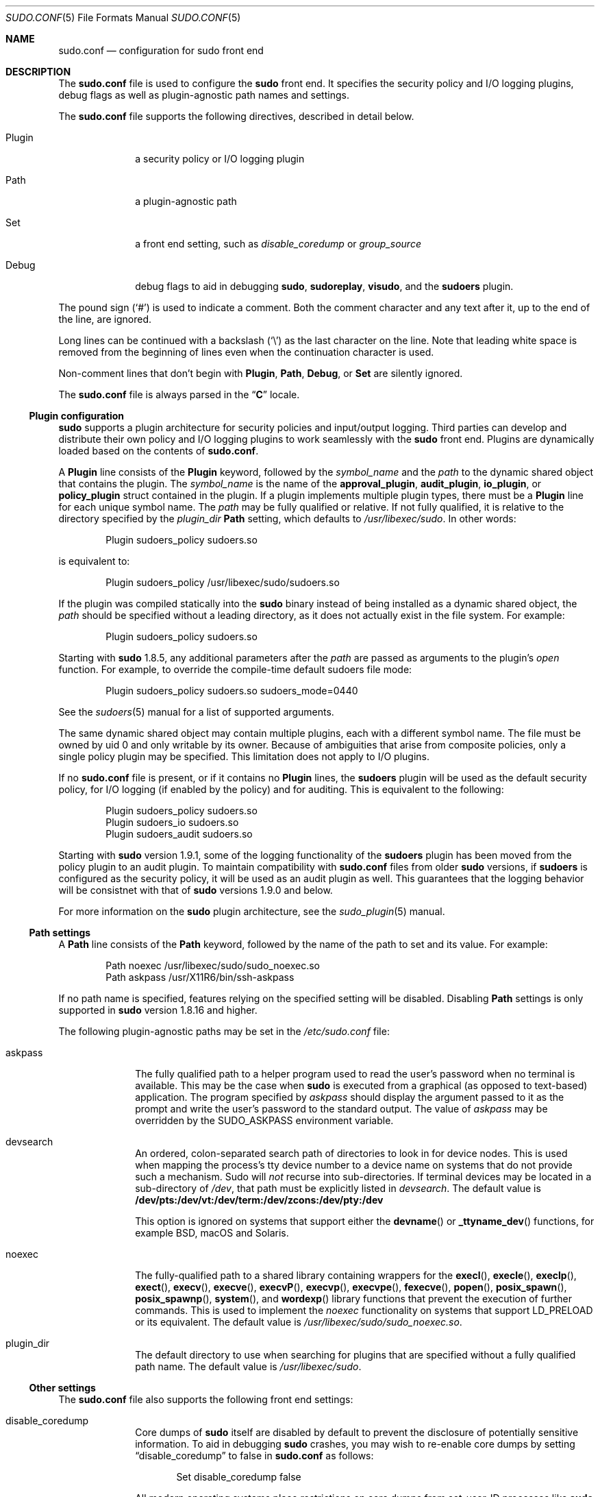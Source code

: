 .\"
.\" SPDX-License-Identifier: ISC
.\"
.\" Copyright (c) 2010-2021 Todd C. Miller <Todd.Miller@sudo.ws>
.\"
.\" Permission to use, copy, modify, and distribute this software for any
.\" purpose with or without fee is hereby granted, provided that the above
.\" copyright notice and this permission notice appear in all copies.
.\"
.\" THE SOFTWARE IS PROVIDED "AS IS" AND THE AUTHOR DISCLAIMS ALL WARRANTIES
.\" WITH REGARD TO THIS SOFTWARE INCLUDING ALL IMPLIED WARRANTIES OF
.\" MERCHANTABILITY AND FITNESS. IN NO EVENT SHALL THE AUTHOR BE LIABLE FOR
.\" ANY SPECIAL, DIRECT, INDIRECT, OR CONSEQUENTIAL DAMAGES OR ANY DAMAGES
.\" WHATSOEVER RESULTING FROM LOSS OF USE, DATA OR PROFITS, WHETHER IN AN
.\" ACTION OF CONTRACT, NEGLIGENCE OR OTHER TORTIOUS ACTION, ARISING OUT OF
.\" OR IN CONNECTION WITH THE USE OR PERFORMANCE OF THIS SOFTWARE.
.\"
.nr SL 0
.Dd March 2, 2021
.Dt SUDO.CONF 5
.Os Sudo 1.9.7
.Sh NAME
.Nm sudo.conf
.Nd configuration for sudo front end
.Sh DESCRIPTION
The
.Nm sudo.conf
file is used to configure the
.Nm sudo
front end.
It specifies the security policy and I/O logging plugins, debug flags
as well as plugin-agnostic path names and settings.
.Pp
The
.Nm
file supports the following directives, described in detail below.
.Bl -tag -width 8n
.It Plugin
a security policy or I/O logging plugin
.It Path
a plugin-agnostic path
.It Set
a front end setting, such as
.Em disable_coredump
or
.Em group_source
.It Debug
debug flags to aid in debugging
.Nm sudo ,
.Nm sudoreplay ,
.Nm visudo ,
and the
.Nm sudoers
plugin.
.El
.Pp
The pound sign
.Pq Ql #
is used to indicate a comment.
Both the comment character and any text after it, up to the end of
the line, are ignored.
.Pp
Long lines can be continued with a backslash
.Pq Ql \e
as the last character on the line.
Note that leading white space is removed from the beginning of lines
even when the continuation character is used.
.Pp
Non-comment lines that don't begin with
.Li Plugin ,
.Li Path ,
.Li Debug ,
or
.Li Set
are silently ignored.
.Pp
The
.Nm
file is always parsed in the
.Dq Li C
locale.
.Ss Plugin configuration
.Nm sudo
supports a plugin architecture for security policies and input/output
logging.
Third parties can develop and distribute their own policy and I/O
logging plugins to work seamlessly with the
.Nm sudo
front end.
Plugins are dynamically loaded based on the contents of
.Nm .
.Pp
A
.Li Plugin
line consists of the
.Li Plugin
keyword, followed by the
.Em symbol_name
and the
.Em path
to the dynamic shared object that contains the plugin.
The
.Em symbol_name
is the name of the
.Li approval_plugin ,
.Li audit_plugin ,
.Li io_plugin ,
or
.Li policy_plugin
struct contained in the plugin.
If a plugin implements multiple plugin types, there must be a
.Li Plugin
line for each unique symbol name.
The
.Em path
may be fully qualified or relative.
If not fully qualified, it is relative to the directory
specified by the
.Em plugin_dir
.Li Path
setting, which defaults to
.Pa /usr/libexec/sudo .
In other words:
.Bd -literal -offset indent
Plugin sudoers_policy sudoers.so
.Ed
.Pp
is equivalent to:
.Bd -literal -offset indent
Plugin sudoers_policy /usr/libexec/sudo/sudoers.so
.Ed
.Pp
If the plugin was compiled statically into the
.Nm sudo
binary instead of being installed as a dynamic shared object, the
.Em path
should be specified without a leading directory,
as it does not actually exist in the file system.
For example:
.Bd -literal -offset indent
Plugin sudoers_policy sudoers.so
.Ed
.Pp
Starting with
.Nm sudo
1.8.5, any additional parameters after the
.Em path
are passed as arguments to the plugin's
.Em open
function.
For example, to override the compile-time default sudoers file mode:
.Bd -literal -offset indent
Plugin sudoers_policy sudoers.so sudoers_mode=0440
.Ed
.Pp
See the
.Xr sudoers 5
manual for a list of supported arguments.
.Pp
The same dynamic shared object may contain multiple plugins,
each with a different symbol name.
The file must be owned by uid 0 and only writable by its owner.
Because of ambiguities that arise from composite policies, only a single
policy plugin may be specified.
This limitation does not apply to I/O plugins.
.Pp
If no
.Nm
file is present, or if it contains no
.Li Plugin
lines, the
.Nm sudoers
plugin will be used as the default security policy, for I/O logging
(if enabled by the policy) and for auditing.
This is equivalent to the following:
.Bd -literal -offset indent
Plugin sudoers_policy sudoers.so
Plugin sudoers_io sudoers.so
Plugin sudoers_audit sudoers.so
.Ed
.Pp
Starting with
.Nm sudo
version 1.9.1, some of the logging functionality of the
.Nm sudoers
plugin has been moved from the policy plugin to an audit plugin.
To maintain compatibility with
.Nm
files from older
.Nm sudo
versions, if
.Nm sudoers
is configured as the security policy, it will be used as an audit
plugin as well.
This guarantees that the logging behavior will be consistnet with that of
.Nm sudo
versions 1.9.0 and below.
.Pp
For more information on the
.Nm sudo
plugin architecture, see the
.Xr sudo_plugin 5
manual.
.Ss Path settings
A
.Li Path
line consists of the
.Li Path
keyword, followed by the name of the path to set and its value.
For example:
.Bd -literal -offset indent
Path noexec /usr/libexec/sudo/sudo_noexec.so
Path askpass /usr/X11R6/bin/ssh-askpass
.Ed
.Pp
If no path name is specified, features relying on the specified
setting will be disabled.
Disabling
.Li Path
settings is only supported in
.Nm sudo
version 1.8.16 and higher.
.Pp
The following plugin-agnostic paths may be set in the
.Pa /etc/sudo.conf
file:
.Bl -tag -width 8n
.It askpass
The fully qualified path to a helper program used to read the user's
password when no terminal is available.
This may be the case when
.Nm sudo
is executed from a graphical (as opposed to text-based) application.
The program specified by
.Em askpass
should display the argument passed to it as the prompt and write
the user's password to the standard output.
The value of
.Em askpass
may be overridden by the
.Ev SUDO_ASKPASS
environment variable.
.It devsearch
An ordered, colon-separated search path of directories to look in for
device nodes.
This is used when mapping the process's tty device number to a device name
on systems that do not provide such a mechanism.
Sudo will
.Em not
recurse into sub-directories.
If terminal devices may be located in a sub-directory of
.Pa /dev ,
that path must be explicitly listed in
.Em devsearch .
The default value is
.Li /dev/pts:/dev/vt:/dev/term:/dev/zcons:/dev/pty:/dev
.Pp
This option is ignored on systems that support either the
.Fn devname
or
.Fn _ttyname_dev
functions, for example
.Bx ,
macOS and Solaris.
.It noexec
The fully-qualified path to a shared library containing wrappers
for the
.Fn execl ,
.Fn execle ,
.Fn execlp ,
.Fn exect ,
.Fn execv ,
.Fn execve ,
.Fn execvP ,
.Fn execvp ,
.Fn execvpe ,
.Fn fexecve ,
.Fn popen ,
.Fn posix_spawn ,
.Fn posix_spawnp ,
.Fn system ,
and
.Fn wordexp
library functions that prevent the execution of further commands.
This is used to implement the
.Em noexec
functionality on systems that support
.Ev LD_PRELOAD
or its equivalent.
The default value is
.Pa /usr/libexec/sudo/sudo_noexec.so .
.It plugin_dir
The default directory to use when searching for plugins
that are specified without a fully qualified path name.
The default value is
.Pa /usr/libexec/sudo .
.if \n(SL \{\
.It sesh
The fully-qualified path to the
.Nm sesh
binary.
This setting is only used when
.Nm sudo
is built with SELinux support.
The default value is
.Pa /usr/libexec/sudo/sesh .
.\}
.El
.Ss Other settings
The
.Nm
file also supports the following front end settings:
.Bl -tag -width 8n
.It disable_coredump
Core dumps of
.Nm sudo
itself are disabled by default to prevent the disclosure of potentially
sensitive information.
To aid in debugging
.Nm sudo
crashes, you may wish to re-enable core dumps by setting
.Dq disable_coredump
to false in
.Nm
as follows:
.Bd -literal -offset indent
Set disable_coredump false
.Ed
.Pp
All modern operating systems place restrictions on core dumps
from set-user-ID processes like
.Nm sudo
so this option can be enabled without compromising security.
To actually get a
.Nm sudo
core file you will likely need to enable core dumps for set-user-ID processes.
On
.Bx
and Linux systems this is accomplished in the
.Xr sysctl 8
command.
On Solaris, the
.Xr coreadm 1m
command is used to configure core dump behavior.
.Pp
This setting is only available in
.Nm sudo
version 1.8.4 and higher.
.It developer_mode
By default
.Nm sudo
refuses to load plugins which can be modified by other than the root user.
The plugin should be owned by root and write access permissions should be
disabled for
.Dq group
and
.Sm off
.Dq other
\&.
.Sm on
To make development of a plugin easier, you can disable that by setting
.Dq developer_mode
option to true in
.Nm sudo.conf
as follows:
.Bd -literal -offset indent
Set developer_mode true
.Ed
.Pp
Please note that this creates a security risk, so it is not recommended
on critical systems such as a desktop machine for daily use, but is intended
to be used in development environments (VM, container, etc).
Before enabling developer mode, ensure you understand the implications.
.Pp
This setting is only available in
.Nm sudo
version 1.9.0 and higher.
.It group_source
.Nm sudo
passes the invoking user's group list to the policy and I/O plugins.
On most systems, there is an upper limit to the number of groups that
a user may belong to simultaneously (typically 16 for compatibility
with NFS).
On systems with the
.Xr getconf 1
utility, running:
.Dl getconf NGROUPS_MAX
will return the maximum number of groups.
.Pp
However, it is still possible to be a member of a larger number of
groups--they simply won't be included in the group list returned
by the kernel for the user.
Starting with
.Nm sudo
version 1.8.7, if the user's kernel group list has the maximum number
of entries,
.Nm sudo
will consult the group database directly to determine the group list.
This makes it possible for the security policy to perform matching by group
name even when the user is a member of more than the maximum number of groups.
.Pp
The
.Em group_source
setting allows the administrator to change this default behavior.
Supported values for
.Em group_source
are:
.Bl -tag -width 8n
.It static
Use the static group list that the kernel returns.
Retrieving the group list this way is very fast but it is subject
to an upper limit as described above.
It is
.Dq static
in that it does not reflect changes to the group database made
after the user logs in.
This was the default behavior prior to
.Nm sudo
1.8.7.
.It dynamic
Always query the group database directly.
It is
.Dq dynamic
in that changes made to the group database after the user logs in
will be reflected in the group list.
On some systems, querying the group database for all of a user's
groups can be time consuming when querying a network-based group
database.
Most operating systems provide an efficient method of performing
such queries.
Currently,
.Nm sudo
supports efficient group queries on AIX,
.Bx ,
HP-UX, Linux, macOS and Solaris.
This is the default behavior on macOS in
.Nm sudo
1.9.6 and higher.
.It adaptive
Only query the group database if the static group list returned
by the kernel has the maximum number of entries.
This is the default behavior on systems other than macOS in
.Nm sudo
1.8.7 and higher.
.El
.Pp
For example, to cause
.Nm sudo
to only use the kernel's static list of groups for the user:
.Bd -literal -offset indent
Set group_source static
.Ed
.Pp
This setting is only available in
.Nm sudo
version 1.8.7 and higher.
.It max_groups
The maximum number of user groups to retrieve from the group database.
Values less than one or larger than 1024 will be ignored.
This setting is only used when querying the group database directly.
It is intended to be used on systems where it is not possible to detect
when the array to be populated with group entries is not sufficiently large.
By default,
.Nm sudo
will allocate four times the system's maximum number of groups (see above)
and retry with double that number if the group database query fails.
.Pp
This setting is only available in
.Nm sudo
version 1.8.7 and higher.
It should not be required in
.Nm sudo
versions 1.8.24 and higher and may be removed in a later release.
.It probe_interfaces
By default,
.Nm sudo
will probe the system's network interfaces and pass the IP address
of each enabled interface to the policy plugin.
This makes it possible for the plugin to match rules based on the IP address
without having to query DNS.
On Linux systems with a large number of virtual interfaces, this may
take a non-negligible amount of time.
If IP-based matching is not required, network interface probing
can be disabled as follows:
.Bd -literal -offset indent
Set probe_interfaces false
.Ed
.Pp
This setting is only available in
.Nm sudo
version 1.8.10 and higher.
.El
.Ss Debug flags
.Nm sudo
versions 1.8.4 and higher support a flexible debugging framework
that can help track down what
.Nm sudo
is doing internally if there is a problem.
.Pp
A
.Li Debug
line consists of the
.Li Debug
keyword, followed by the name of the program (or plugin) to debug
.Pq Nm sudo , Nm visudo , Nm sudoreplay , Nm sudoers ,
the debug file name and a comma-separated list of debug flags.
The debug flag syntax used by
.Nm sudo
and the
.Nm sudoers
plugin is
.Em subsystem Ns @ Ns Em priority
but a plugin is free to use a different format so long as it does
not include a comma
.Pq Ql \&, .
.Pp
For example:
.Bd -literal -offset indent
Debug sudo /var/log/sudo_debug all@warn,plugin@info
.Ed
.Pp
would log all debugging statements at the
.Em warn
level and higher in addition to those at the
.Em info
level for the plugin subsystem.
.Pp
As of
.Nm sudo
1.8.12, multiple
.Li Debug
entries may be specified per program.
Older versions of
.Nm sudo
only support a single
.Li Debug
entry per program.
Plugin-specific
.Li Debug
entries are also supported starting with
.Nm sudo
1.8.12 and are matched by either the base name of the plugin that was loaded
(for example
.Li sudoers.so )
or by the plugin's fully-qualified path name.
Previously, the
.Nm sudoers
plugin shared the same
.Li Debug
entry as the
.Nm sudo
front end and could not be configured separately.
.Pp
The following priorities are supported, in order of decreasing severity:
.Em crit , err , warn , notice , diag , info , trace
and
.Em debug .
Each priority, when specified, also includes all priorities higher
than it.
For example, a priority of
.Em notice
would include debug messages logged at
.Em notice
and higher.
.Pp
The priorities
.Em trace
and
.Em debug
also include function call tracing which logs when a function is
entered and when it returns.
For example, the following trace is for the
.Fn get_user_groups
function located in src/sudo.c:
.Bd -literal -offset indent
sudo[123] -> get_user_groups @ src/sudo.c:385
sudo[123] <- get_user_groups @ src/sudo.c:429 := groups=10,0,5
.Ed
.Pp
When the function is entered, indicated by a right arrow
.Ql -> ,
the program, process ID, function, source file and line number
are logged.
When the function returns, indicated by a left arrow
.Ql <- ,
the same information is logged along with the return value.
In this case, the return value is a string.
.Pp
The following subsystems are used by the
.Nm sudo
front-end:
.Bl -tag -width Fl
.It Em all
matches every subsystem
.It Em args
command line argument processing
.It Em conv
user conversation
.It Em edit
sudoedit
.It Em event
event subsystem
.It Em exec
command execution
.It Em main
.Nm sudo
main function
.It Em netif
network interface handling
.It Em pcomm
communication with the plugin
.It Em plugin
plugin configuration
.It Em pty
pseudo-terminal related code
.It Em selinux
SELinux-specific handling
.It Em util
utility functions
.It Em utmp
utmp handling
.El
.Pp
The
.Xr sudoers 5
plugin includes support for additional subsystems.
.Sh FILES
.Bl -tag -width 24n
.It Pa /etc/sudo.conf
.Nm sudo
front end configuration
.El
.Sh EXAMPLES
.Bd -literal
#
# Default /etc/sudo.conf file
#
# Sudo plugins:
#   Plugin plugin_name plugin_path plugin_options ...
#
# The plugin_path is relative to /usr/libexec/sudo unless
#   fully qualified.
# The plugin_name corresponds to a global symbol in the plugin
#   that contains the plugin interface structure.
# The plugin_options are optional.
#
# The sudoers plugin is used by default if no Plugin lines are present.
#Plugin sudoers_policy sudoers.so
#Plugin sudoers_io sudoers.so
#Plugin sudoers_audit sudoers.so

#
# Sudo askpass:
#   Path askpass /path/to/askpass
#
# An askpass helper program may be specified to provide a graphical
# password prompt for "sudo -A" support.  Sudo does not ship with its
# own askpass program but can use the OpenSSH askpass.
#
# Use the OpenSSH askpass
#Path askpass /usr/X11R6/bin/ssh-askpass
#
# Use the Gnome OpenSSH askpass
#Path askpass /usr/libexec/openssh/gnome-ssh-askpass

#
# Sudo device search path:
#   Path devsearch /dev/path1:/dev/path2:/dev
#
# A colon-separated list of paths to check when searching for a user's
# terminal device.
#
#Path devsearch /dev/pts:/dev/vt:/dev/term:/dev/zcons:/dev/pty:/dev

#
# Sudo noexec:
#   Path noexec /path/to/sudo_noexec.so
#
# Path to a shared library containing replacements for the execv(),
# execve() and fexecve() library functions that just return an error.
# This is used to implement the "noexec" functionality on systems that
# support LD_PRELOAD or its equivalent.
#
# The compiled-in value is usually sufficient and should only be changed
# if you rename or move the sudo_noexec.so file.
#
#Path noexec /usr/libexec/sudo/sudo_noexec.so

#
# Sudo plugin directory:
#   Path plugin_dir /path/to/plugins
#
# The default directory to use when searching for plugins that are
# specified without a fully qualified path name.
#
#Path plugin_dir /usr/libexec/sudo

#
# Sudo developer mode:
#   Set developer_mode true|false
#
# Allow loading of plugins that are owned by non-root or are writable
# by "group" or "other".  Should only be used during plugin development.
#Set developer_mode true

#
# Core dumps:
#   Set disable_coredump true|false
#
# By default, sudo disables core dumps while it is executing (they
# are re-enabled for the command that is run).
# To aid in debugging sudo problems, you may wish to enable core
# dumps by setting "disable_coredump" to false.
#
#Set disable_coredump false

#
# User groups:
#   Set group_source static|dynamic|adaptive
#
# Sudo passes the user's group list to the policy plugin.
# If the user is a member of the maximum number of groups (usually 16),
# sudo will query the group database directly to be sure to include
# the full list of groups.
#
# On some systems, this can be expensive so the behavior is configurable.
# The "group_source" setting has three possible values:
#   static   - use the user's list of groups returned by the kernel.
#   dynamic  - query the group database to find the list of groups.
#   adaptive - if user is in less than the maximum number of groups.
#	       use the kernel list, else query the group database.
#
#Set group_source static

#
# Sudo interface probing:
#   Set probe_interfaces true|false
#
# By default, sudo will probe the system's network interfaces and
# pass the IP address of each enabled interface to the policy plugin.
# On systems with a large number of virtual interfaces this may take
# a noticeable amount of time.
#
#Set probe_interfaces false

#
# Sudo debug files:
#   Debug program /path/to/debug_log subsystem@priority[,subsyste@priority]
#
# Sudo and related programs support logging debug information to a file.
# The program is typically sudo, sudoers.so, sudoreplay or visudo.
#
# Subsystems vary based on the program; "all" matches all subsystems.
# Priority may be crit, err, warn, notice, diag, info, trace or debug.
# Multiple subsystem@priority may be specified, separated by a comma.
#
#Debug sudo /var/log/sudo_debug all@debug
#Debug sudoers.so /var/log/sudoers_debug all@debug
.Ed
.Sh SEE ALSO
.Xr sudo_plugin 5 ,
.Xr sudoers 5 ,
.Xr sudo 8
.Sh HISTORY
See the HISTORY file in the
.Nm sudo
distribution (https://www.sudo.ws/history.html) for a brief
history of sudo.
.Sh AUTHORS
Many people have worked on
.Nm sudo
over the years; this version consists of code written primarily by:
.Bd -ragged -offset indent
.An Todd C. Miller
.Ed
.Pp
See the CONTRIBUTORS file in the
.Nm sudo
distribution (https://www.sudo.ws/contributors.html) for an
exhaustive list of people who have contributed to
.Nm sudo .
.Sh BUGS
If you feel you have found a bug in
.Nm sudo ,
please submit a bug report at https://bugzilla.sudo.ws/
.Sh SUPPORT
Limited free support is available via the sudo-users mailing list,
see https://www.sudo.ws/mailman/listinfo/sudo-users to subscribe or
search the archives.
.Sh DISCLAIMER
.Nm sudo
is provided
.Dq AS IS
and any express or implied warranties, including, but not limited
to, the implied warranties of merchantability and fitness for a
particular purpose are disclaimed.
See the LICENSE file distributed with
.Nm sudo
or https://www.sudo.ws/license.html for complete details.
